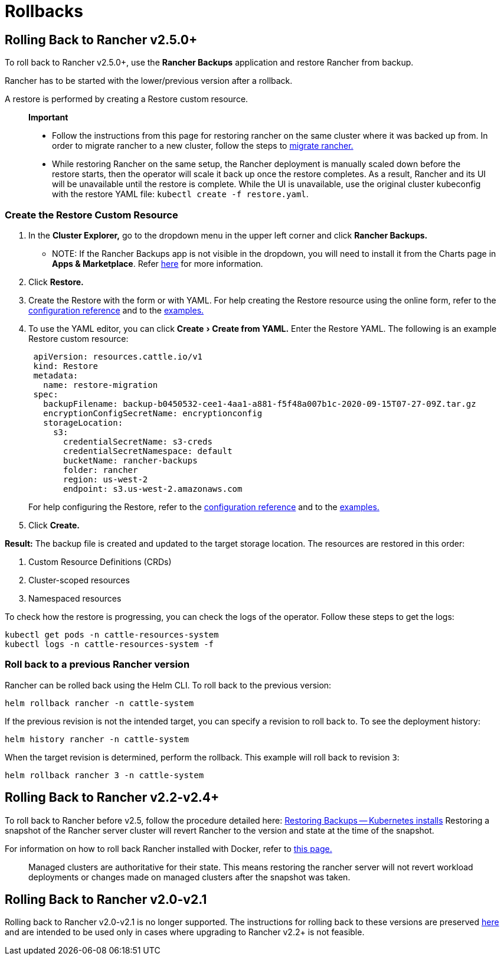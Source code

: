 = Rollbacks
:experimental:

== Rolling Back to Rancher v2.5.0+

To roll back to Rancher v2.5.0+, use the *Rancher Backups* application and restore Rancher from backup.

Rancher has to be started with the lower/previous version after a rollback.

A restore is performed by creating a Restore custom resource.

____
*Important*

* Follow the instructions from this page for restoring rancher on the same cluster where it was backed up from. In order to migrate rancher to a new cluster, follow the steps to xref:../../../how-to-guides/new-user-guides/backup-restore-and-disaster-recovery/migrate-rancher-to-new-cluster.adoc[migrate rancher.]
* While restoring Rancher on the same setup, the Rancher deployment is manually scaled down before the restore starts, then the operator will scale it back up once the restore completes. As a result, Rancher and its UI will be unavailable until the restore is complete. While the UI is unavailable, use the original cluster kubeconfig with the restore YAML file: `kubectl create -f restore.yaml`.
____

=== Create the Restore Custom Resource

. In the *Cluster Explorer,* go to the dropdown menu in the upper left corner and click *Rancher Backups.*
 ** NOTE: If the Rancher Backups app is not visible in the dropdown, you will need to install it from the Charts page in *Apps & Marketplace*. Refer link:../../../how-to-guides/new-user-guides/helm-charts-in-rancher.adoc#charts[here] for more information.
. Click *Restore.*
. Create the Restore with the form or with YAML. For help creating the Restore resource using the online form, refer to the xref:../../../reference-guides/backup-restore-configuration/restore-configuration.adoc[configuration reference] and to the xref:../../../reference-guides/backup-restore-configuration/examples.adoc[examples.]
. To use the YAML editor, you can click menu:Create[Create from YAML.] Enter the Restore YAML. The following is an example Restore custom resource:
+
[,yaml]
----
 apiVersion: resources.cattle.io/v1
 kind: Restore
 metadata:
   name: restore-migration
 spec:
   backupFilename: backup-b0450532-cee1-4aa1-a881-f5f48a007b1c-2020-09-15T07-27-09Z.tar.gz
   encryptionConfigSecretName: encryptionconfig
   storageLocation:
     s3:
       credentialSecretName: s3-creds
       credentialSecretNamespace: default
       bucketName: rancher-backups
       folder: rancher
       region: us-west-2
       endpoint: s3.us-west-2.amazonaws.com
----
+
For help configuring the Restore, refer to the xref:../../../reference-guides/backup-restore-configuration/restore-configuration.adoc[configuration reference] and to the xref:../../../reference-guides/backup-restore-configuration/examples.adoc[examples.]

. Click *Create.*

*Result:* The backup file is created and updated to the target storage location. The resources are restored in this order:

. Custom Resource Definitions (CRDs)
. Cluster-scoped resources
. Namespaced resources

To check how the restore is progressing, you can check the logs of the operator. Follow these steps to get the logs:

[,yaml]
----
kubectl get pods -n cattle-resources-system
kubectl logs -n cattle-resources-system -f
----

=== Roll back to a previous Rancher version

Rancher can be rolled back using the Helm CLI. To roll back to the previous version:

[,yaml]
----
helm rollback rancher -n cattle-system
----

If the previous revision is not the intended target, you can specify a revision to roll back to. To see the deployment history:

[,yaml]
----
helm history rancher -n cattle-system
----

When the target revision is determined, perform the rollback. This example will roll back to revision `3`:

[,yaml]
----
helm rollback rancher 3 -n cattle-system
----

== Rolling Back to Rancher v2.2-v2.4+

To roll back to Rancher before v2.5, follow the procedure detailed here: xref:../../../../version-2.0-2.4/how-to-guides/new-user-guides/backup-restore-and-disaster-recovery/restore-rancher-launched-kubernetes-clusters-from-backup.adoc[Restoring Backups -- Kubernetes installs] Restoring a snapshot of the Rancher server cluster will revert Rancher to the version and state at the time of the snapshot.

For information on how to roll back Rancher installed with Docker, refer to xref:../other-installation-methods/rancher-on-a-single-node-with-docker/roll-back-docker-installed-rancher.adoc[this page.]

____
Managed clusters are authoritative for their state. This means restoring the rancher server will not revert workload deployments or changes made on managed clusters after the snapshot was taken.
____

== Rolling Back to Rancher v2.0-v2.1

Rolling back to Rancher v2.0-v2.1 is no longer supported. The instructions for rolling back to these versions are preserved xref:../../../../version-2.0-2.4/how-to-guides/new-user-guides/backup-restore-and-disaster-recovery/restore-rancher-launched-kubernetes-clusters-from-backup.adoc[here] and are intended to be used only in cases where upgrading to Rancher v2.2+ is not feasible.
